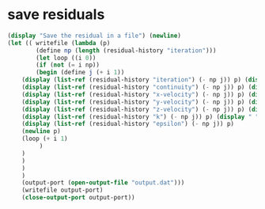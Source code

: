 * save residuals
#+BEGIN_SRC  scheme
(display "Save the residual in a file") (newline)
(let (( writefile (lambda (p)
        (define np (length (residual-history "iteration")))
        (let loop ((i 0))
        (if (not (= i np))
        (begin (define j (+ i 1))
	(display (list-ref (residual-history "iteration") (- np j)) p) (display " " p)
	(display (list-ref (residual-history "continuity") (- np j)) p) (display " " p)
	(display (list-ref (residual-history "x-velocity") (- np j)) p) (display " " p)
	(display (list-ref (residual-history "y-velocity") (- np j)) p) (display " " p)
	(display (list-ref (residual-history "z-velocity") (- np j)) p) (display " " p)
	(display (list-ref (residual-history "k") (- np j)) p) (display " " p)
	(display (list-ref (residual-history "epsilon") (- np j)) p)
	(newline p)
	(loop (+ i 1)
         )
	)
	)
	)
	) 
	(output-port (open-output-file "output.dat")))
	(writefile output-port)
	(close-output-port output-port))
#+END_SRC

